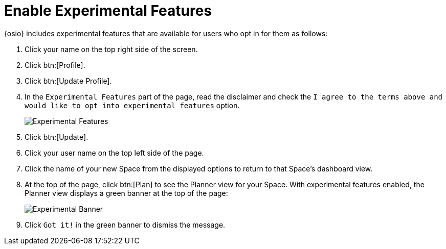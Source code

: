 [#enable_experimental_features]
= Enable Experimental Features

{osio} includes experimental features that are available for users who opt in for them as follows:

. Click your name on the top right side of the screen.
. Click btn:[Profile].
. Click btn:[Update Profile].
. In the `Experimental Features` part of the page, read the disclaimer and check the `I agree to the terms above and would like to opt into experimental features` option.
+
image::experimental.png[Experimental Features]
+
. Click btn:[Update].
. Click your user name on the top left side of the page.
. Click the name of your new Space from the displayed options to return to that Space's dashboard view.
. At the top of the page, click btn:[Plan] to see the Planner view for your Space.  With experimental features enabled, the Planner view displays a green banner at the top of the page:
+
image::exp_banner.png[Experimental Banner]
+
. Click `Got it!` in the green banner to dismiss the message.
